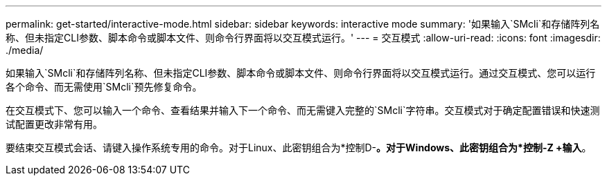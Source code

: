 ---
permalink: get-started/interactive-mode.html 
sidebar: sidebar 
keywords: interactive mode 
summary: '如果输入`SMcli`和存储阵列名称、但未指定CLI参数、脚本命令或脚本文件、则命令行界面将以交互模式运行。' 
---
= 交互模式
:allow-uri-read: 
:icons: font
:imagesdir: ./media/


如果输入`SMcli`和存储阵列名称、但未指定CLI参数、脚本命令或脚本文件、则命令行界面将以交互模式运行。通过交互模式、您可以运行各个命令、而无需使用`SMcli`预先修复命令。

在交互模式下、您可以输入一个命令、查看结果并输入下一个命令、而无需键入完整的`SMcli`字符串。交互模式对于确定配置错误和快速测试配置更改非常有用。

要结束交互模式会话、请键入操作系统专用的命令。对于Linux、此密钥组合为*控制D-*。对于Windows、此密钥组合为*控制-Z +输入*。

